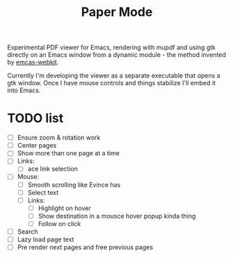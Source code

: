 #+TITLE:   Paper Mode

Experimental PDF viewer for Emacs, rendering with mupdf and using gtk directly
on an Emacs window from a dynamic module - the method invented by [[https://github.com/akirakyle/emacs-webkit][emcas-webkit]].

Currently I'm developing the viewer as a separate executable that opens a gtk
window. Once I have mouse controls and things stabilize I'll embed it into Emacs.

* TODO list
- [ ] Ensure zoom & rotation work
- [ ] Center pages
- [ ] Show more than one page at a time
- [ ] Links:
  + [ ] ace link selection
- [ ] Mouse:
  + [ ] Smooth scrolling like Evince has
  + [ ] Select text
  + [ ] Links:
    - [ ] Highlight on hover
    - [ ] Show destination in a mousce hover popup kinda thing
    - [ ] Follow on click
- [ ] Search
- [ ] Lazy load page text
- [ ] Pre render next pages and free previous pages
